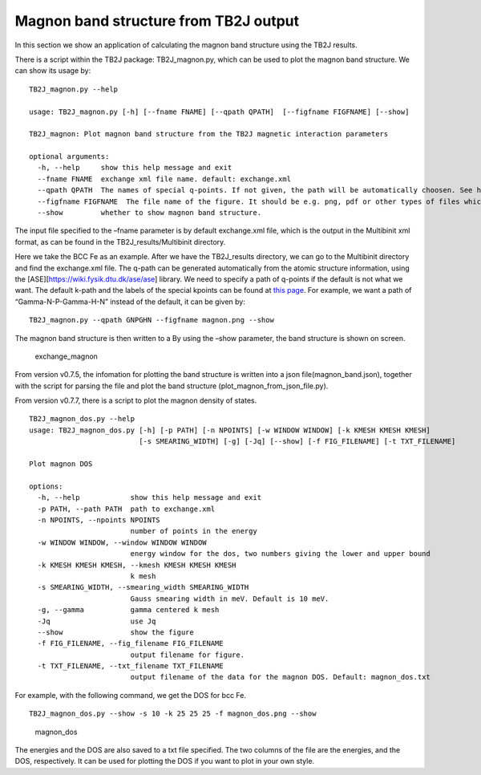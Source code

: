 Magnon band structure from TB2J output
======================================

In this section we show an application of calculating the magnon band
structure using the TB2J results.

There is a script within the TB2J package: TB2J_magnon.py, which can be
used to plot the magnon band structure. We can show its usage by:

::

   TB2J_magnon.py --help

   usage: TB2J_magnon.py [-h] [--fname FNAME] [--qpath QPATH]  [--figfname FIGFNAME] [--show]

   TB2J_magnon: Plot magnon band structure from the TB2J magnetic interaction parameters

   optional arguments:
     -h, --help     show this help message and exit
     --fname FNAME  exchange xml file name. default: exchange.xml
     --qpath QPATH  The names of special q-points. If not given, the path will be automatically choosen. See https://wiki.fysik.dtu.dk/ase/ase/dft/kpoints.html for the table of special kpoints and the default path.
     --figfname FIGFNAME  The file name of the figure. It should be e.g. png, pdf or other types of files which could be generated by matplotlib.
     --show         whether to show magnon band structure.

The input file specified to the –fname parameter is by default
exchange.xml file, which is the output in the Multibinit xml format, as
can be found in the TB2J_results/Multibinit directory.

Here we take the BCC Fe as an example. After we have the TB2J_results
directory, we can go to the Multibinit directory and find the
exchange.xml file. The q-path can be generated automatically from the
atomic structure information, using the
[ASE][https://wiki.fysik.dtu.dk/ase/ase] library. We need to specify a
path of q-points if the default is not what we want. The default k-path
and the labels of the special kpoints can be found at `this
page <https://wiki.fysik.dtu.dk/ase/ase/dft/kpoints.html>`__.
For example, we want a path of “Gamma-N-P-Gamma-H-N” instead of the
default, it can be given by:

::

   TB2J_magnon.py --qpath GNPGHN --figfname magnon.png --show

The magnon band structure is then written to a By using the –show
parameter, the band structure is shown on screen.

.. figure:: magnon_band.assets/exchange_magnon-1593690872101.png
   :alt: exchange_magnon

   exchange_magnon

From version v0.7.5, the infomation for plotting the band structure is written into a json file(magnon_band.json), together with the 
script for parsing the file and plot the band structure (plot_magnon_from_json_file.py). 


From version v0.7.7, there is a script to plot the magnon density of states.

::
    
    TB2J_magnon_dos.py --help
    usage: TB2J_magnon_dos.py [-h] [-p PATH] [-n NPOINTS] [-w WINDOW WINDOW] [-k KMESH KMESH KMESH]
                              [-s SMEARING_WIDTH] [-g] [-Jq] [--show] [-f FIG_FILENAME] [-t TXT_FILENAME]
    
    Plot magnon DOS
    
    options:
      -h, --help            show this help message and exit
      -p PATH, --path PATH  path to exchange.xml
      -n NPOINTS, --npoints NPOINTS
                            number of points in the energy
      -w WINDOW WINDOW, --window WINDOW WINDOW
                            energy window for the dos, two numbers giving the lower and upper bound
      -k KMESH KMESH KMESH, --kmesh KMESH KMESH KMESH
                            k mesh
      -s SMEARING_WIDTH, --smearing_width SMEARING_WIDTH
                            Gauss smearing width in meV. Default is 10 meV.
      -g, --gamma           gamma centered k mesh
      -Jq                   use Jq
      --show                show the figure
      -f FIG_FILENAME, --fig_filename FIG_FILENAME
                            output filename for figure.
      -t TXT_FILENAME, --txt_filename TXT_FILENAME
                            output filename of the data for the magnon DOS. Default: magnon_dos.txt
    
For example, with the following command, we get the DOS for bcc Fe. 

::

    TB2J_magnon_dos.py --show -s 10 -k 25 25 25 -f magnon_dos.png --show


.. figure:: magnon_band.assets/magnon_dos.png
   :alt: magnon_dos

   magnon_dos

The energies and the DOS are also saved to a txt file specified. The two columns of the file are the energies, and 
the DOS, respectively. It can be used for plotting the DOS if you want to plot in your own style. 

